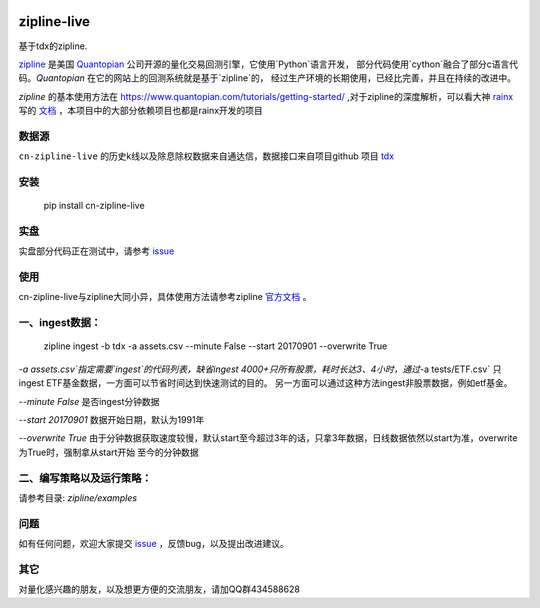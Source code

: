 .. image:: http://www.zipline-live.io/images/zipline_live.png
    :target: https://github.com/JaysonAlbert/zipline
    :width: 212px
    :align: center
    :alt: zipline-live

zipline-live
============

|pypi badge|
|travis status|
|appveyor status|
|Coverage Status|
|Apache License|

基于tdx的zipline.


`zipline <http://zipline.io/>`_ 是美国 `Quantopian <https://quantopian.com/>`_ 公司开源的量化交易回测引擎，它使用`Python`语言开发，
部分代码使用`cython`融合了部分c语言代码。`Quantopian` 在它的网站上的回测系统就是基于`zipline`的，
经过生产环境的长期使用，已经比完善，并且在持续的改进中。

`zipline` 的基本使用方法在 https://www.quantopian.com/tutorials/getting-started/ ,对于zipline的深度解析，可以看大神 `rainx <https://github.com/rainx>`_ 写的 `文档 <https://www.gitbook.com/book/rainx/-zipline/details>`_ ，本项目中的大部分依赖项目也都是rainx开发的项目


数据源
--------

``cn-zipline-live`` 的历史k线以及除息除权数据来自通达信，数据接口来自项目github 项目 `tdx <https://github.com/JaysonAlbert/tdx>`_

安装
----------

    pip install cn-zipline-live


实盘
----------
实盘部分代码正在测试中，请参考 `issue <https://github.com/JaysonAlbert/cn_zipline/issues/2>`_


使用
----------

cn-zipline-live与zipline大同小异，具体使用方法请参考zipline `官方文档 <https://www.quantopian.com/tutorials/getting-started>`_ 。


一、ingest数据：
-----------

    zipline ingest -b tdx -a assets.csv --minute False --start 20170901 --overwrite True

`-a assets.csv`指定需要`ingest`的代码列表，缺省ingest 4000+只所有股票，耗时长达3、4小时，通过`-a tests/ETF.csv` 只ingest ETF基金数据，一方面可以节省时间达到快速测试的目的。
另一方面可以通过这种方法ingest非股票数据，例如etf基金。

`--minute False` 是否ingest分钟数据

`--start 20170901` 数据开始日期，默认为1991年

`--overwrite True` 由于分钟数据获取速度较慢，默认start至今超过3年的话，只拿3年数据，日线数据依然以start为准，overwrite为True时，强制拿从start开始  至今的分钟数据


二、编写策略以及运行策略：
-----------

请参考目录: `zipline/examples`


问题
--------------

如有任何问题，欢迎大家提交 `issue <https://github.com/JaysonAlbert/cn-zipline-live/issues/new/>`_ ，反馈bug，以及提出改进建议。

其它
--------------
对量化感兴趣的朋友，以及想更方便的交流朋友，请加QQ群434588628



.. |pypi badge| image:: https://badge.fury.io/py/cn-zipline-live.svg
    :target: https://pypi.python.org/pypi/cn-zipline-live
.. |travis status| image:: https://travis-ci.org/JaysonAlbert/zipline.svg?branch=master
    :target: https://travis-ci.org/JaysonAlbert/zipline
.. |appveyor status| image:: https://ci.appveyor.com/api/projects/status/fc6rgyckxj445uf5?svg=true
   :target: https://ci.appveyor.com/project/JaysonAlbert/zipline/branch/master
.. |Coverage Status| image:: https://coveralls.io/repos/github/JaysonAlbert/zipline/badge.svg?branch=master
   :target: https://coveralls.io/github/JaysonAlbert/zipline?branch=master
.. |Apache License| image:: https://img.shields.io/badge/License-Apache%202.0-blue.svg
   :target: https://www.apache.org/licenses/LICENSE-2.0


.. _`Zipline Install Documentation` : http://www.zipline.io/install.html
